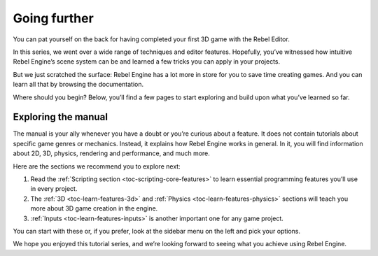 .. _doc_first_3d_game_going_further:

Going further
=============

You can pat yourself on the back for having completed your first 3D game with
the Rebel Editor.

In this series, we went over a wide range of techniques and editor features.
Hopefully, you’ve witnessed how intuitive Rebel Engine’s scene system can be and
learned a few tricks you can apply in your projects.

But we just scratched the surface: Rebel Engine has a lot more in store for you to save
time creating games. And you can learn all that by browsing the documentation.

Where should you begin? Below, you’ll find a few pages to start exploring and
build upon what you’ve learned so far.

Exploring the manual
--------------------

The manual is your ally whenever you have a doubt or you’re curious about a
feature. It does not contain tutorials about specific game genres or mechanics.
Instead, it explains how Rebel Engine works in general. In it, you will find
information about 2D, 3D, physics, rendering and performance, and much more.

Here are the sections we recommend you to explore next:

1. Read the :ref:`Scripting section <toc-scripting-core-features>` to learn essential programming features you’ll use
   in every project.
2. The :ref:`3D <toc-learn-features-3d>` and :ref:`Physics <toc-learn-features-physics>` sections will teach you more about 3D game creation in the
   engine.
3. :ref:`Inputs <toc-learn-features-inputs>` is another important one for any game project.

You can start with these or, if you prefer, look at the sidebar menu on the left
and pick your options.

We hope you enjoyed this tutorial series, and we’re looking forward to seeing
what you achieve using Rebel Engine.
